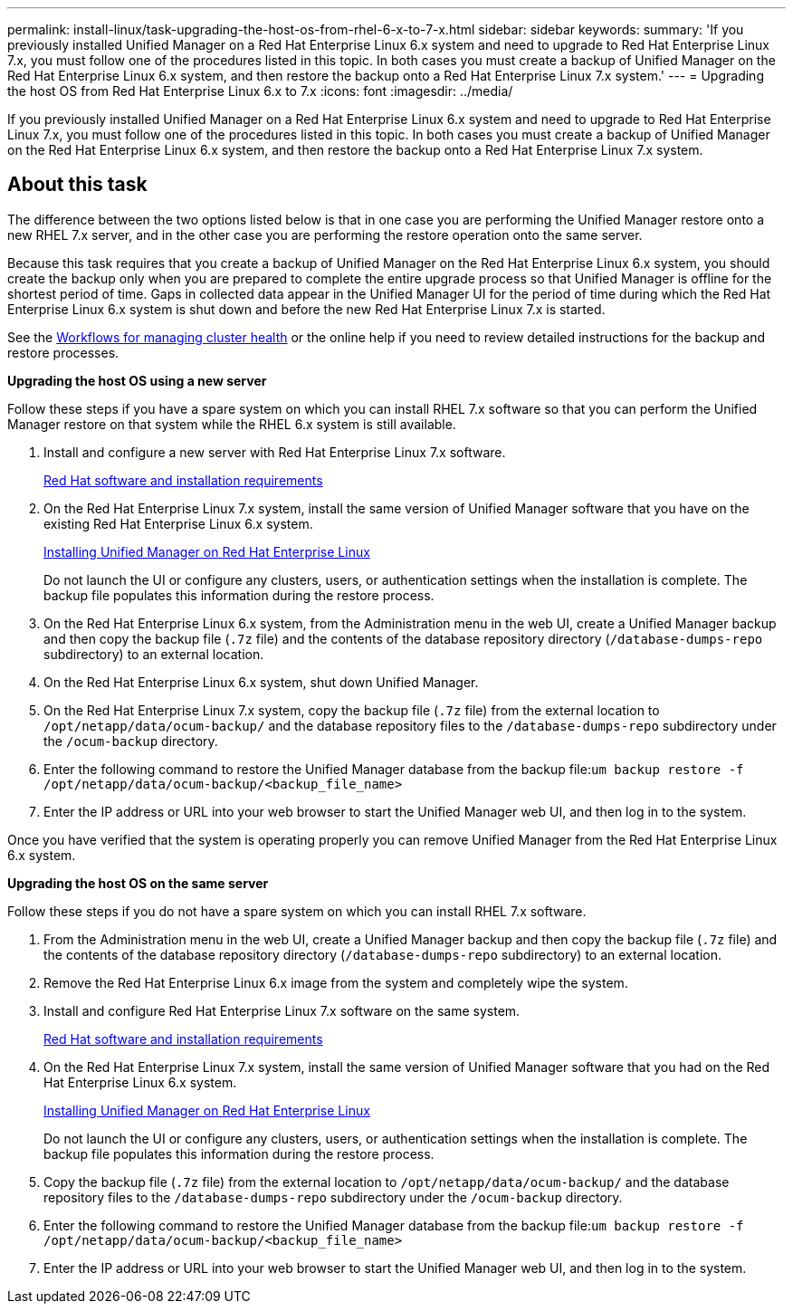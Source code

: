 ---
permalink: install-linux/task-upgrading-the-host-os-from-rhel-6-x-to-7-x.html
sidebar: sidebar
keywords: 
summary: 'If you previously installed Unified Manager on a Red Hat Enterprise Linux 6.x system and need to upgrade to Red Hat Enterprise Linux 7.x, you must follow one of the procedures listed in this topic. In both cases you must create a backup of Unified Manager on the Red Hat Enterprise Linux 6.x system, and then restore the backup onto a Red Hat Enterprise Linux 7.x system.'
---
= Upgrading the host OS from Red Hat Enterprise Linux 6.x to 7.x
:icons: font
:imagesdir: ../media/

[.lead]
If you previously installed Unified Manager on a Red Hat Enterprise Linux 6.x system and need to upgrade to Red Hat Enterprise Linux 7.x, you must follow one of the procedures listed in this topic. In both cases you must create a backup of Unified Manager on the Red Hat Enterprise Linux 6.x system, and then restore the backup onto a Red Hat Enterprise Linux 7.x system.

== About this task

The difference between the two options listed below is that in one case you are performing the Unified Manager restore onto a new RHEL 7.x server, and in the other case you are performing the restore operation onto the same server.

Because this task requires that you create a backup of Unified Manager on the Red Hat Enterprise Linux 6.x system, you should create the backup only when you are prepared to complete the entire upgrade process so that Unified Manager is offline for the shortest period of time. Gaps in collected data appear in the Unified Manager UI for the period of time during which the Red Hat Enterprise Linux 6.x system is shut down and before the new Red Hat Enterprise Linux 7.x is started.

See the http://docs.netapp.com/ocum-97/topic/com.netapp.doc.onc-um-ag/home.html[Workflows for managing cluster health] or the online help if you need to review detailed instructions for the backup and restore processes.

*Upgrading the host OS using a new server*

Follow these steps if you have a spare system on which you can install RHEL 7.x software so that you can perform the Unified Manager restore on that system while the RHEL 6.x system is still available.

. Install and configure a new server with Red Hat Enterprise Linux 7.x software.
+
xref:reference-red-hat-and-centos-software-and-installation-requirements.adoc[Red Hat software and installation requirements]

. On the Red Hat Enterprise Linux 7.x system, install the same version of Unified Manager software that you have on the existing Red Hat Enterprise Linux 6.x system.
+
xref:concept-installing-unified-manager-on-rhel-or-centos.adoc[Installing Unified Manager on Red Hat Enterprise Linux]
+
Do not launch the UI or configure any clusters, users, or authentication settings when the installation is complete. The backup file populates this information during the restore process.

. On the Red Hat Enterprise Linux 6.x system, from the Administration menu in the web UI, create a Unified Manager backup and then copy the backup file (`.7z` file) and the contents of the database repository directory (`/database-dumps-repo` subdirectory) to an external location.
. On the Red Hat Enterprise Linux 6.x system, shut down Unified Manager.
. On the Red Hat Enterprise Linux 7.x system, copy the backup file (`.7z` file) from the external location to `/opt/netapp/data/ocum-backup/` and the database repository files to the `/database-dumps-repo` subdirectory under the `/ocum-backup` directory.
. Enter the following command to restore the Unified Manager database from the backup file:``um backup restore -f /opt/netapp/data/ocum-backup/<backup_file_name>``
. Enter the IP address or URL into your web browser to start the Unified Manager web UI, and then log in to the system.

Once you have verified that the system is operating properly you can remove Unified Manager from the Red Hat Enterprise Linux 6.x system.

*Upgrading the host OS on the same server*

Follow these steps if you do not have a spare system on which you can install RHEL 7.x software.

. From the Administration menu in the web UI, create a Unified Manager backup and then copy the backup file (`.7z` file) and the contents of the database repository directory (`/database-dumps-repo` subdirectory) to an external location.
. Remove the Red Hat Enterprise Linux 6.x image from the system and completely wipe the system.
. Install and configure Red Hat Enterprise Linux 7.x software on the same system.
+
xref:reference-red-hat-and-centos-software-and-installation-requirements.adoc[Red Hat software and installation requirements]

. On the Red Hat Enterprise Linux 7.x system, install the same version of Unified Manager software that you had on the Red Hat Enterprise Linux 6.x system.
+
xref:concept-installing-unified-manager-on-rhel-or-centos.adoc[Installing Unified Manager on Red Hat Enterprise Linux]
+
Do not launch the UI or configure any clusters, users, or authentication settings when the installation is complete. The backup file populates this information during the restore process.

. Copy the backup file (`.7z` file) from the external location to `/opt/netapp/data/ocum-backup/` and the database repository files to the `/database-dumps-repo` subdirectory under the `/ocum-backup` directory.
. Enter the following command to restore the Unified Manager database from the backup file:``um backup restore -f /opt/netapp/data/ocum-backup/<backup_file_name>``
. Enter the IP address or URL into your web browser to start the Unified Manager web UI, and then log in to the system.
